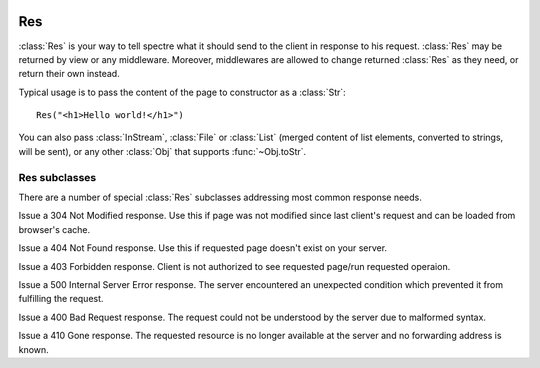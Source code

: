 .. image:: _images/response.png
   :class: article_cover cover_response

=====
 Res
=====

:class:`Res` is your way to tell spectre what it should send to the client in response to his request. :class:`Res` may be returned by view or any middleware. Moreover, middlewares are allowed to change returned :class:`Res` as they need, or return their own instead.

Typical usage is to pass the content of the page to constructor as a :class:`Str`::
  
  Res("<h1>Hello world!</h1>")

You can also pass :class:`InStream`, :class:`File` or :class:`List` (merged content of list elements, converted to strings, will be sent), or any other :class:`Obj` that supports :func:`~Obj.toStr`.

.. class:: Res

   .. function:: new make(Obj? content, Str:Obj options := [:])
   
      Supported options:
      
      + ``"statusCode"``: ``Int``. Http status code of this response;
      + ``"contentType"``: ``Str``. Content type string.

   .. attribute:: headers
   
      :class:`QueryMap` of http headers that should be sent to client in http response. Allows multiple values for single key (use :func:`~QueryMap.add` or :func:`~QueryMap.setList` to add, :func:`~QueryMap.set` to override).
   
   .. attribute:: statusCode
      
      ``Int``. Status code of http response. Defaults to 200 (OK). See `List of status code <http://www.w3.org/Protocols/rfc2616/rfc2616-sec10.html#sec10>`_.
      
   .. attribute:: content
    
      Body of http response that will be sent to server. Supported types:
      
      :class:`Str`
        Will be sent as-is.
        
      :class:`InStream`
        Content of this stream will be sent until the end of the stream.
        
      :class:`File`
        File will be read and its content will be sent to client.
        
      :class:`List`
        Elements of this list will be merged together and sent to client.
        
      :class:`Obj`
        ``content.toStr`` will be sent.
   
   .. function:: setCookie(spectre::Cookie cookie)
      
      A command to set a cookie will be sent to the client in this response. Note that setting cookie in :class:`Res` will not automatically make it visible in *current* :class:`Req`.
  
      See :class:`Cookie`.
  
   .. function:: deleteCookie(Str cookieName)
  
      A command for the client to remove cookie will be sent in this response.
      
Res subclasses
--------------

There are a number of special :class:`Res` subclasses addressing most common response needs.

.. class:: ResRedirect

   .. function:: make(Uri redirectTo)
   
      Issue a 302 redirect (found).

      
.. class:: ResPermanentRedirect

   .. function:: make(Uri redirectTo)

      Issue a 301 redirect (moved permanently).


.. class:: ResNotModified

   Issue a 304 Not Modified response. Use this if page was not modified since last client's request and can be loaded from browser's cache.


.. class:: ResNotFound

   Issue a 404 Not Found response. Use this if requested page doesn't exist on your server.


.. class:: ResForbidden

   Issue a 403 Forbidden response. Client is not authorized to see requested page/run requested operaion.


.. class:: ResServerError

   Issue a 500 Internal Server Error response. The server encountered an unexpected condition which prevented it from fulfilling the request.


.. class:: ResBadRequest

   Issue a 400 Bad Request response. The request could not be understood by the server due to malformed syntax.


.. class:: ResMethodNotAllowed

   .. function:: make(Str[] permittedMethods)

      Issues a 405 Method Not Allowed response. The method specified in the request is not allowed for the resource identified by the uri. ``permittedMethods`` should contains a list of methods allowed for this resource (e.g. ``["get", "post"]``).
   
   
.. class:: ResGone

   Issue a 410 Gone response. The requested resource is no longer available at the server and no forwarding address is known.
   